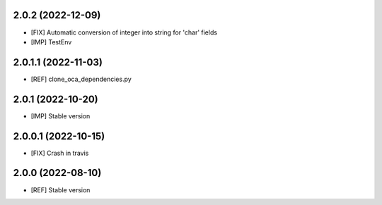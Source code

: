 2.0.2 (2022-12-09)
~~~~~~~~~~~~~~~~~~~~

* [FIX] Automatic conversion of integer into string for 'char' fields
* [IMP] TestEnv

2.0.1.1 (2022-11-03)
~~~~~~~~~~~~~~~~~~~~

* [REF] clone_oca_dependencies.py

2.0.1 (2022-10-20)
~~~~~~~~~~~~~~~~~~

* [IMP] Stable version

2.0.0.1 (2022-10-15)
~~~~~~~~~~~~~~~~~~~~

* [FIX] Crash in travis

2.0.0 (2022-08-10)
~~~~~~~~~~~~~~~~~~

* [REF] Stable version

